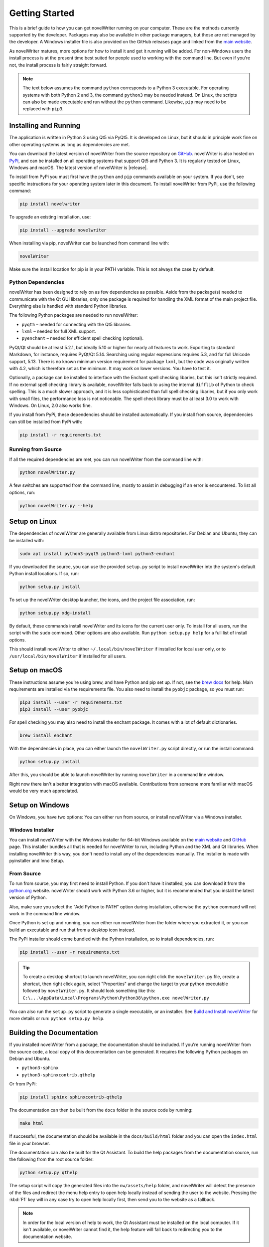 .. _a_started:

***************
Getting Started
***************

This is a brief guide to how you can get novelWriter running on your computer. These are the
methods currently supported by the developer. Packages may also be available in other package
managers, but those are not managed by the developer. A Windows installer file is also provided on
the GitHub releases page and linked from the `main website`_.

As novelWriter matures, more options for how to install it and get it running will be added. For
non-Windows users the install process is at the present time best suited for people used to working
with the command line. But even if you're not, the install process is fairly straight forward.

.. note::
   The text below assumes the command ``python`` corresponds to a Python 3 executable. For
   operating systems with both Python 2 and 3, the command ``python3`` may be needed instead. On
   Linux, the scripts can also be made executable and run without the ``python`` command. Likewise,
   ``pip`` may need to be replaced with ``pip3``.

.. _main website: https://novelwriter.io


.. _a_started_install:

Installing and Running
======================

The application is written in Python 3 using Qt5 via PyQt5. It is developed on Linux, but it should
in principle work fine on other operating systems as long as dependencies are met.

You can download the latest version of novelWriter from the source repository on GitHub_.
novelWriter is also hosted on PyPi_, and can be installed on all operating systems that support Qt5
and Python 3. It is regularly tested on Linux, Windows and macOS. The latest version of novelWriter
is |release|.

To install from PyPi you must first have the ``python`` and ``pip`` commands available on your
system. If you don't, see specific instructions for your operating system later in this document.
To install novelWriter from PyPi, use the following command:

.. code-block:: console

   pip install novelwriter

To upgrade an existing installation, use:

.. code-block:: console

   pip install --upgrade novelwriter

When installing via pip, novelWriter can be launched from command line with:

.. code-block:: console

   novelWriter

Make sure the install location for pip is in your PATH variable. This is not always the case by
default.

.. _GitHub: https://github.com/vkbo/novelWriter/releases
.. _PyPi: https://pypi.org/project/novelWriter/


.. _a_started_depend:

Python Dependencies
-------------------

novelWriter has been designed to rely on as few dependencies as possible. Aside from the package(s)
needed to communicate with the Qt GUI libraries, only one package is required for handling the XML
format of the main project file. Everything else is handled with standard Python libraries.

The following Python packages are needed to run novelWriter:

* ``pyqt5`` – needed for connecting with the Qt5 libraries.
* ``lxml`` – needed for full XML support.
* ``pyenchant`` – needed for efficient spell checking (optional).

PyQt/Qt should be at least 5.2.1, but ideally 5.10 or higher for nearly all features to work.
Exporting to standard Markdown, for instance, requires PyQt/Qt 5.14. Searching using regular
expressions requires 5.3, and for full Unicode support, 5.13. There is no known minimum version
requirement for package ``lxml``, but the code was originally written with 4.2, which is therefore
set as the minimum. It may work on lower versions. You have to test it.

Optionally, a package can be installed to interface with the Enchant spell checking libaries, but
this isn't strictly required. If no external spell checking library is available, novelWriter falls
back to using the internal ``difflib`` of Python to check spelling. This is a much slower approach,
and it is less sophisticated than full spell checking libaries, but if you only work with small
files, the performance loss is not noticeable. The spell check library must be at least 3.0 to work
with Windows. On Linux, 2.0 also works fine.

If you install from PyPi, these dependencies should be installed automatically. If you install from
source, dependencies can still be installed from PyPi with:

.. code-block:: console

   pip install -r requirements.txt


.. _a_started_running:

Running from Source
-------------------

If all the required dependencies are met, you can run novelWriter from the command line with:

.. code-block:: console

   python novelWriter.py

A few switches are supported from the command line, mostly to assist in debugging if an error is
encountered. To list all options, run:

.. code-block:: console

   python novelWriter.py --help


.. _a_started_linux:

Setup on Linux
==============

The dependencies of novelWriter are generally available from Linux distro repositories. For Debian
and Ubuntu, they can be installed with:

.. code-block:: console

   sudo apt install python3-pyqt5 python3-lxml python3-enchant

If you downloaded the source, you can use the provided ``setup.py`` script to install novelWriter
into the system's default Python install locations. If so, run:

.. code-block:: console

   python setup.py install

To set up the novelWriter desktop launcher, the icons, and the project file association, run:

.. code-block:: console

   python setup.py xdg-install

By default, these commands install novelWriter and its icons for the current user only. To install
for all users, run the script with the ``sudo`` command. Other options are also available. Run
``python setup.py help`` for a full list of install options.

This should install novelWriter to either ``~/.local/bin/novelWriter`` if installed for local user
only, or to ``/usr/local/bin/novelWriter`` if installed for all users.


.. _a_started_macos:

Setup on macOS
==============

These instructions assume you're using brew, and have Python and pip set up. If not, see the
`brew docs`_ for help. Main requirements are installed via the requirements file. You also need to
install the ``pyobjc`` package, so you must run:

.. code-block:: console

   pip3 install --user -r requirements.txt
   pip3 install --user pyobjc

For spell checking you may also need to install the enchant package. It comes with a lot of default
dictionaries.

.. code-block:: console

   brew install enchant

With the dependencies in place, you can either launch the ``novelWriter.py`` script directly, or
run the install command:

.. code-block:: console

   python setup.py install

After this, you should be able to launch novelWriter by running ``novelWriter`` in a command line
window.

Right now there isn't a better integration with macOS available. Contributions from someone more
familiar with macOS would be very much appreciated.

.. _brew docs: https://docs.brew.sh/Homebrew-and-Python


.. _a_started_windows:

Setup on Windows
================

On Windows, you have two options: You can either run from source, or install novelWriter via a
Windows installer.


.. _a_started_win_installer:

Windows Installer
-----------------

You can install novelWriter with the Windows installer for 64-bit Windows available on the
`main website`_ and GitHub_ page. This installer bundles all that is needed for novelWriter to run,
including Python and the XML and Qt libraries. When installing novelWriter this way, you don't need
to install any of the dependencies manually. The installer is made with pyinstaller and Inno Setup.


.. _a_started_win_source:

From Source
-----------

To run from source, you may first need to install Python. If you don't have it installed, you can
download it from the python.org_ website. novelWriter should work with Python 3.6 or higher, but it
is recommended that you install the latest version of Python.

Also, make sure you select the "Add Python to PATH" option during installation, otherwise the
``python`` command will not work in the command line window.

.. image:: images/python_win_install.png
   :width: 600

Once Python is set up and running, you can either run novelWriter from the folder where you
extracted it, or you can build an executable and run that from a desktop icon instead.

The PyPi installer should come bundled with the Python installation, so to install dependencies,
run:

.. code-block:: console

   pip install --user -r requirements.txt

.. tip::

   To create a desktop shortcut to launch novelWriter, you can right click the ``novelWriter.py``
   file, create a shortcut, then right click again, select "Properties" and change the target to
   your python executable followed by ``novelWriter.py``. It should look something like this:
   ``C:\...\AppData\Local\Programs\Python\Python38\python.exe novelWriter.py``

You can also run the ``setup.py`` script to generate a single executable, or an installer.
See `Build and Install novelWriter`_ for more details or run: ``python setup.py help``.

.. _python.org: https://www.python.org/downloads/windows/
.. _Build and Install novelWriter: https://github.com/vkbo/novelWriter/blob/main/setup/README.md


.. _a_started_docs:

Building the Documentation
==========================

If you installed novelWriter from a package, the documentation should be included. If you're
running novelWriter from the source code, a local copy of this documentation can be generated. It
requires the following Python packages on Debian and Ubuntu.

* ``python3-sphinx``
* ``python3-sphinxcontrib.qthelp``

Or from PyPi:

.. code-block:: console

   pip install sphinx sphinxcontrib-qthelp

The documentation can then be built from the ``docs`` folder in the source code by running:

.. code-block:: console

   make html

If successful, the documentation should be available in the ``docs/build/html`` folder and you can
open the ``index.html`` file in your browser.

The documentation can also be built for the Qt Assistant. To build the help packages from the
documentation source, run the following from the root source folder:

.. code-block:: console

   python setup.py qthelp

The setup script will copy the generated files into the ``nw/assets/help`` folder, and novelWriter
will detect the presence of the files and redirect the menu help entry to open help locally instead
of sending the user to the website. Pressing the :kbd:`F1` key will in any case try to open help
locally first, then send you to the website as a fallback.

.. note::
   In order for the local version of help to work, the Qt Assistant must be installed on the local
   computer. If it isn't available, or novelWriter cannot find it, the help feature will fall back
   to redirecting you to the documentation website.
